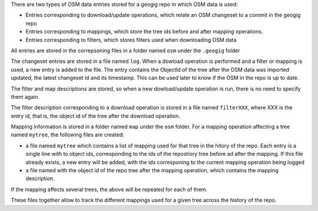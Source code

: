 There are two types of OSM data entries stored for a geogig repo in which OSM data is used:

- Entries corresponding to download/update operations, which relate an OSM changeset to a commit in the geogig repo
- Entries corresponding to mappings, which store the tree ids before and after mapping operations.
- Entries corresponding to filters, which stores filters used when downloading OSM data

All entries are stored in the correpsoning files in a folder named ``osm`` under the ``.geogig`` folder

The changeset entries are stored in a file named ``log``. When a dowload operation is performed and a filter or mapping is used, a new entry is added to the file. The entry contains the ObjectId of the tree after the OSM data was imported updated, the latest changeset id and its timestamp. This can be used later to know if the OSM in the repo is up to date.

The filter and map descriptions are stored, so when a new dowload/update operation is run, there is no need to specify them again.

The filter description corresponding to a download operation is stored in a file named ``filterXXX``, where XXX is the entry id, that is, the object id of the tree after the download operation.

Mapping information is stored in a folder named ``map`` under the ``osm`` folder. For a mapping operation affecting a tree named ``mytree``, the following files are created:

- a file named ``mytree`` which contains a list of mapping used for that tree in the hitory of the repo. Each entry is a single line with to object ids, corresponding to the ids of the repostiory tree before ad after the mapping. If this file already exists, a new entry will be added, with the ids corresponing to the current mapping operation being logged
- a file named with the object id of the repo tree after the mapping operation, which contains the mapping description.

If the mapping affects several trees, the above will be repeated for each of them.

These files together allow to track the different mappings used for a given tree across the history of the repo.
